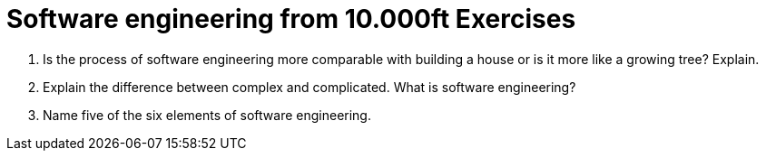 = Software engineering from 10.000ft Exercises

. Is the process of software engineering more comparable with building a house or is it more like a growing tree? Explain.
. Explain the difference between complex and complicated. What is software engineering?
. Name five of the six elements of software engineering.